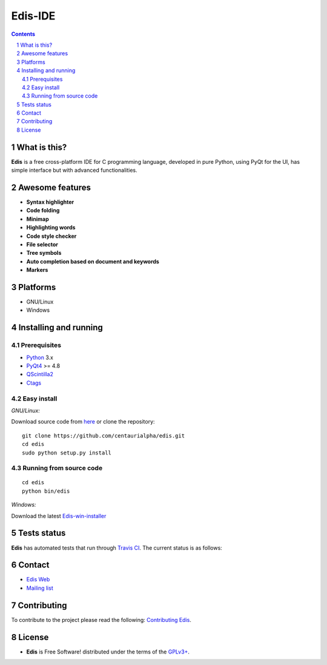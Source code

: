 ========
Edis-IDE
========

.. image:: ./src/images/sources/logo.png

.. Contents::
    :backlinks: none

.. sectnum::

What is this?
=============

**Edis** is a free cross-platform IDE for C programming language, developed in pure Python, using PyQt for the UI, has simple interface but with advanced functionalities.

.. image:: ./src/images/sources/edis_screenshot.png

Awesome features
================

* **Syntax highlighter**
* **Code folding**
* **Minimap**
* **Highlighting words**
* **Code style checker**
* **File selector**
* **Tree symbols**
* **Auto completion based on document and keywords**
* **Markers**

Platforms
=========

* GNU/Linux
* Windows
     
Installing and running
======================

Prerequisites
-------------

* `Python <https://python.org>`_ 3.x
* `PyQt4 <http://www.riverbankcomputing.co.uk/software/pyqt/intro>`_ >= 4.8
* `QScintilla2 <http://www.riverbankcomputing.com/software/qscintilla/intro>`_
* `Ctags <http://ctags.sourceforge.net/>`_

Easy install
------------

*GNU/Linux:*

Download source code from  `here <https://github.com/centaurialpha/edis/releases>`_ or clone the repository:

::

    git clone https://github.com/centaurialpha/edis.git
    cd edis
    sudo python setup.py install
    
Running from source code
------------------------

::

   cd edis
   python bin/edis

*Windows:*

Download the latest `Edis-win-installer <https://github.com/centaurialpha/edis/releases>`_

Tests status
============

**Edis** has automated tests that run through  `Travis CI <https://travis-ci.org>`_.
The current status is as follows:

.. image:: https://travis-ci.org/centaurialpha/edis.svg?branch=master
     :target: https://travis-ci.org/centaurialpha/edis

Contact
=======

* `Edis Web <http://centaurialpha.github.io/edis>`_
* `Mailing list <http://groups.google.com/group/edis-ide/topics>`_

Contributing
============

To contribute to the project please read the following: `Contributing Edis <https://github.com/centaurialpha/edis/blob/master/CONTRIBUTING.md>`_.

License
=======

* **Edis** is Free Software! distributed under the terms of the `GPLv3+ <http://gnu.org/licenses/gpl.html>`_.
